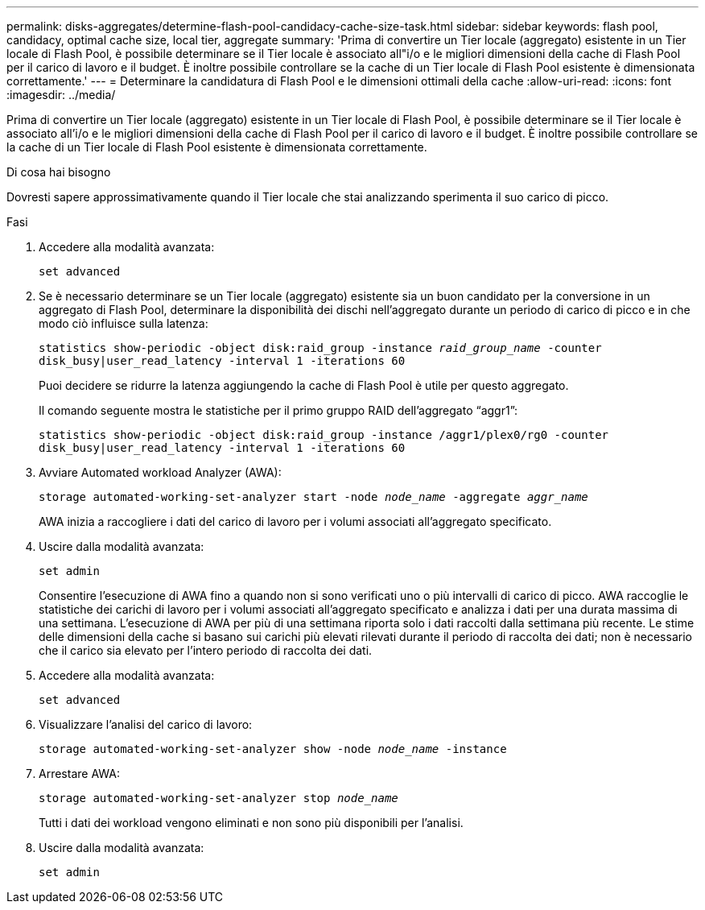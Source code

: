 ---
permalink: disks-aggregates/determine-flash-pool-candidacy-cache-size-task.html 
sidebar: sidebar 
keywords: flash pool, candidacy, optimal cache size, local tier, aggregate 
summary: 'Prima di convertire un Tier locale (aggregato) esistente in un Tier locale di Flash Pool, è possibile determinare se il Tier locale è associato all"i/o e le migliori dimensioni della cache di Flash Pool per il carico di lavoro e il budget. È inoltre possibile controllare se la cache di un Tier locale di Flash Pool esistente è dimensionata correttamente.' 
---
= Determinare la candidatura di Flash Pool e le dimensioni ottimali della cache
:allow-uri-read: 
:icons: font
:imagesdir: ../media/


[role="lead"]
Prima di convertire un Tier locale (aggregato) esistente in un Tier locale di Flash Pool, è possibile determinare se il Tier locale è associato all'i/o e le migliori dimensioni della cache di Flash Pool per il carico di lavoro e il budget. È inoltre possibile controllare se la cache di un Tier locale di Flash Pool esistente è dimensionata correttamente.

.Di cosa hai bisogno
Dovresti sapere approssimativamente quando il Tier locale che stai analizzando sperimenta il suo carico di picco.

.Fasi
. Accedere alla modalità avanzata:
+
`set advanced`

. Se è necessario determinare se un Tier locale (aggregato) esistente sia un buon candidato per la conversione in un aggregato di Flash Pool, determinare la disponibilità dei dischi nell'aggregato durante un periodo di carico di picco e in che modo ciò influisce sulla latenza:
+
`statistics show-periodic -object disk:raid_group -instance _raid_group_name_ -counter disk_busy|user_read_latency -interval 1 -iterations 60`

+
Puoi decidere se ridurre la latenza aggiungendo la cache di Flash Pool è utile per questo aggregato.

+
Il comando seguente mostra le statistiche per il primo gruppo RAID dell'aggregato "`aggr1`":

+
`statistics show-periodic -object disk:raid_group -instance /aggr1/plex0/rg0 -counter disk_busy|user_read_latency -interval 1 -iterations 60`

. Avviare Automated workload Analyzer (AWA):
+
`storage automated-working-set-analyzer start -node _node_name_ -aggregate _aggr_name_`

+
AWA inizia a raccogliere i dati del carico di lavoro per i volumi associati all'aggregato specificato.

. Uscire dalla modalità avanzata:
+
`set admin`

+
Consentire l'esecuzione di AWA fino a quando non si sono verificati uno o più intervalli di carico di picco. AWA raccoglie le statistiche dei carichi di lavoro per i volumi associati all'aggregato specificato e analizza i dati per una durata massima di una settimana. L'esecuzione di AWA per più di una settimana riporta solo i dati raccolti dalla settimana più recente. Le stime delle dimensioni della cache si basano sui carichi più elevati rilevati durante il periodo di raccolta dei dati; non è necessario che il carico sia elevato per l'intero periodo di raccolta dei dati.

. Accedere alla modalità avanzata:
+
`set advanced`

. Visualizzare l'analisi del carico di lavoro:
+
`storage automated-working-set-analyzer show -node _node_name_ -instance`

. Arrestare AWA:
+
`storage automated-working-set-analyzer stop _node_name_`

+
Tutti i dati dei workload vengono eliminati e non sono più disponibili per l'analisi.

. Uscire dalla modalità avanzata:
+
`set admin`


